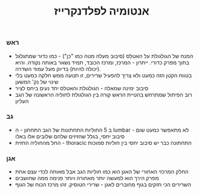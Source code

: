 :PROPERTIES:
:ID:       20210718T205024.569124
:END:
#+title: אנטומיה לפלדנקרייז

*** ראש
- המנח של הגולגולת על האטלס (סיבוב מעלה מטה כמו "כן") - כמו כדור שמתגלגל בתוך מפרק כדורי. ייתרון - המרכז, ומרכז הכובד, תמיד נשאר באותה נקודה. והיא (יכולה להיות) בדיוק מעל עמוד השדרה.
- בטווח הקטן הזה כמעט ולא צריך להפעיל שרירים, זו תנועה ממש חלקה כמעט בלי שינוי של נק' המשען
- סיבוב ימינה שמאלה - הגולגולת והאטלס יחד נעים ביחס לציר
- רוב הפיתול שמתרחש בהטיית הראש קורה בין הגולגולת לחוליה הראשונה של הגב העליון
*** גב
- ב 5 החוליות התחתונות של הגב התחתון - ה lumbar - לא מתאפשר כמעט שום סיבוב יחסי\פיתול, בגלל שהזיזים שלהם שלובים אלו באלו
- החל מהחוליה החזית - thoracic התחתונה כבר יש סיבוב יחסי בין חוליות סמוכות
*** אגן
- החלק המרכזי האחורי של האגן הוא כמו חוליות הגב אבל מאוחה לכדי עצם אחת
- מפרק הירך הוא למעשה יותר מאחורה ויותר פנימה ממה שחושבים\מרגישים
- השרירים הכי חזקים בגוף מחוברים לאגן - שרירי הטוסיק. זהו מרכז הכוח של הגוף
